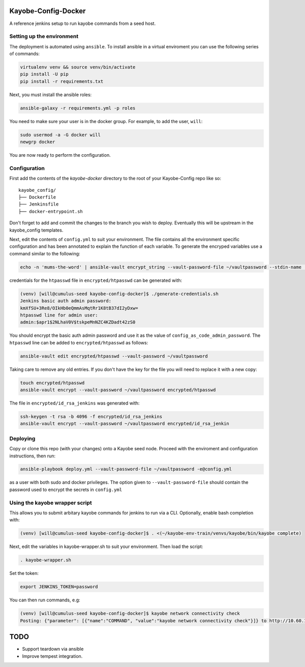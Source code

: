 Kayobe-Config-Docker
####################

A reference jenkins setup to run kayobe commands from a seed host.

Setting up the environment
--------------------------

The deployment is automated using ``ansible``. To install ansible in a virtual
enviroment you can use the following series of commands:

.. code-block::

    virtualenv venv && source venv/bin/activate
    pip install -U pip
    pip install -r requirements.txt

Next, you must install the ansible roles:

.. code-block::

    ansible-galaxy -r requirements.yml -p roles

You need to make sure your user is in the docker group. For
example, to add the user, ``will``:

.. code-block::

    sudo usermod -a -G docker will
    newgrp docker

You are now ready to perform the configuration.

Configuration
-------------
First add the contents of the `kayobe-docker` directory
to the root of your Kayobe-Config repo like so::
    kayobe_config/
    ├── Dockerfile
    ├── Jenkinsfile
    ├── docker-entrypoint.sh

Don't forget to add and commit the changes to the branch
you wish to deploy. Eventually this will be upstream in
the kayobe_config templates.

Next, edit the contents of ``config.yml`` to suit your environment. 
The file contains all the environment specific configuration and 
has been annotated to explain the function of each variable. To 
generate the encryped variables use a command similar to the following:

.. code-block::

    echo -n 'mums-the-word' | ansible-vault encrypt_string --vault-password-file ~/vaultpassword --stdin-name 'config_as_code_vault_password'

credentials for the ``htpasswd`` file in ``encrypted/htpasswd`` can be generated with:

.. code-block::

    (venv) [will@cumulus-seed kayobe-config-docker]$ ./generate-credentials.sh 
    Jenkins basic auth admin password:
    kmXfSU+3Re8/OIkHb0eQmmAsMqtRr1K8tB37dI2yDxw=
    htpasswd line for admin user:
    admin:$apr1$2NLhaV0V$tskpeMnNZC4KZDadt42zS0

You should encrypt the basic auth admin password and use it as the value of 
``config_as_code_admin_password``. The ``htpasswd`` line can be added to
``encrypted/htpasswd`` as follows:

.. code-block::

    ansible-vault edit encrypted/htpasswd --vault-password ~/vaultpassword

Taking care to remove any old entries. If you don't have the key for the file
you will need to replace it with a new copy:

.. code-block::

    touch encrypted/htpasswd
    ansible-vault encrypt --vault-password ~/vaultpassword encrypted/htpasswd

The file in ``encrypted/id_rsa_jenkins`` was generated with:

.. code-block::

     ssh-keygen -t rsa -b 4096 -f encrypted/id_rsa_jenkins
     ansible-vault encrypt --vault-password ~/vaultpassword encrypted/id_rsa_jenkin

Deploying
---------
Copy or clone this repo (with your changes) onto a Kayobe seed node. 
Proceed with the enviroment and configuration instructions, then run:

.. code-block::

    ansible-playbook deploy.yml --vault-password-file ~/vaultpassword -e@config.yml 

as a user with both sudo and docker privileges. The option given to 
``--vault-password-file`` should contain the password used to encrypt 
the secrets in ``config.yml``

Using the kayobe wrapper script
-------------------------------

This allows you to submit arbitary kayobe commands for jenkins to run via a CLI. 
Optionally, enable bash completion with:

.. code-block::

    (venv) [will@cumulus-seed kayobe-config-docker]$ . <(~/kayobe-env-train/venvs/kayobe/bin/kayobe complete)

Next, edit the variables in kayobe-wrapper.sh to suit your environment. Then load the script:

.. code-block::

    . kayobe-wrapper.sh

Set the token:

.. code-block::

    export JENKINS_TOKEN=password

You can then run commands, e.g:

.. code-block::

    (venv) [will@cumulus-seed kayobe-config-docker]$ kayobe network connectivity check 
    Posting: {"parameter": [{"name":"COMMAND", "value":"kayobe network connectivity check"}]} to http://10.60.150.1/job/kayobe-command-run/build

TODO
####

* Support teardown via ansible
* Improve tempest integration.
